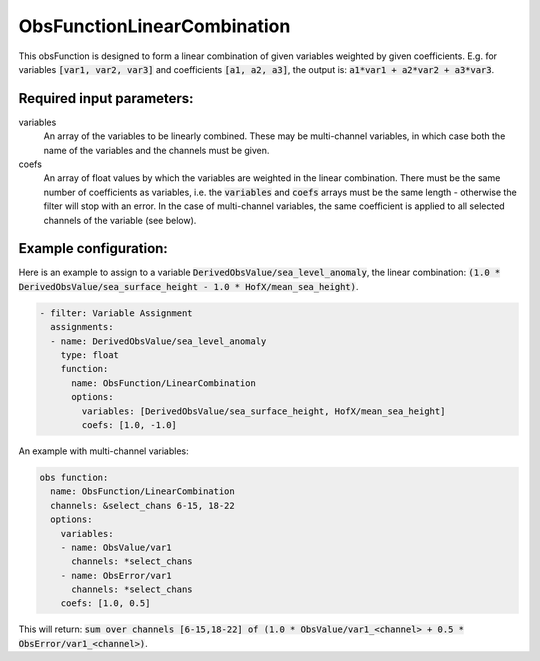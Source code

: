 .. _ObsFunctionLinearCombination:

ObsFunctionLinearCombination
-----------------------------------------------------------------

This obsFunction is designed to form a linear combination of given variables weighted by given coefficients. E.g. for variables :code:`[var1, var2, var3]` and coefficients :code:`[a1, a2, a3]`, the output is: :code:`a1*var1 + a2*var2 + a3*var3`.

Required input parameters:
~~~~~~~~~~~~~~~~~~~~~~~~~~

variables
  An array of the variables to be linearly combined. These may be multi-channel variables, in which case both the name of the variables and the channels must be given.

coefs
  An array of float values by which the variables are weighted in the linear combination. There must be the same number of coefficients as variables, i.e. the :code:`variables` and :code:`coefs` arrays must be the same length - otherwise the filter will stop with an error. In the case of multi-channel variables, the same coefficient is applied to all selected channels of the variable (see below).
  
Example configuration:
~~~~~~~~~~~~~~~~~~~~~~

Here is an example to assign to a variable :code:`DerivedObsValue/sea_level_anomaly`, the linear combination: :code:`(1.0 * DerivedObsValue/sea_surface_height - 1.0 * HofX/mean_sea_height)`.

.. code-block:: yaml

  - filter: Variable Assignment
    assignments:
    - name: DerivedObsValue/sea_level_anomaly
      type: float
      function:
        name: ObsFunction/LinearCombination
        options:
          variables: [DerivedObsValue/sea_surface_height, HofX/mean_sea_height]
          coefs: [1.0, -1.0]

An example with multi-channel variables:

.. code-block:: yaml

  obs function:
    name: ObsFunction/LinearCombination
    channels: &select_chans 6-15, 18-22
    options:
      variables:
      - name: ObsValue/var1
        channels: *select_chans
      - name: ObsError/var1
        channels: *select_chans
      coefs: [1.0, 0.5]

This will return: :code:`sum over channels [6-15,18-22] of (1.0 * ObsValue/var1_<channel> + 0.5 * ObsError/var1_<channel>)`.
